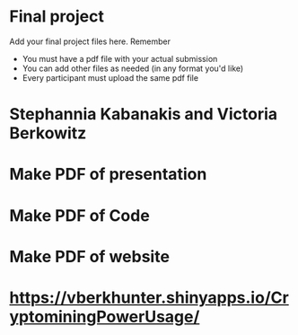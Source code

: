 * Final project

Add your final project files here. Remember
- You must have a pdf file with your actual submission
- You can add other files as needed (in any format you'd like)
- Every participant must upload the same pdf file

# Contributors
* Stephannia Kabanakis and Victoria Berkowitz

# TODO: 
* Make PDF of presentation
* Make PDF of Code 
* Make PDF of website

# Website/Coding Portion Link: 
* https://vberkhunter.shinyapps.io/CryptominingPowerUsage/

